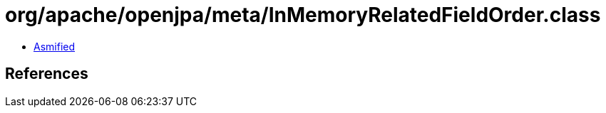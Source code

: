 = org/apache/openjpa/meta/InMemoryRelatedFieldOrder.class

 - link:InMemoryRelatedFieldOrder-asmified.java[Asmified]

== References

